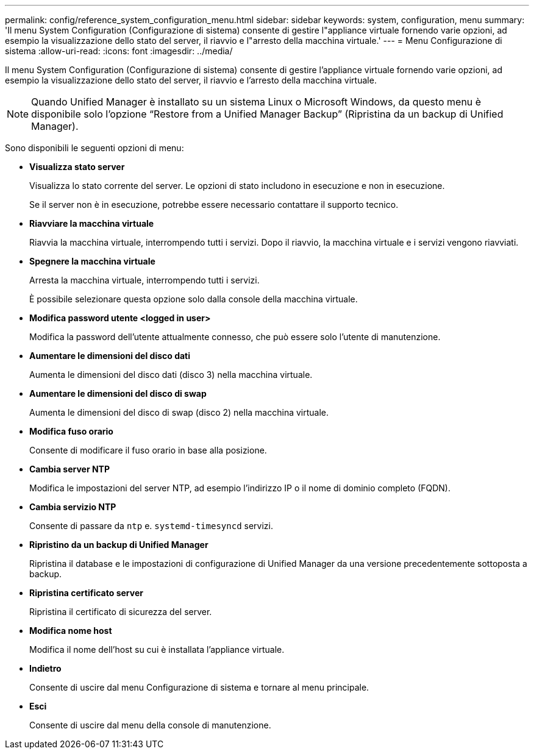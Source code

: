 ---
permalink: config/reference_system_configuration_menu.html 
sidebar: sidebar 
keywords: system, configuration, menu 
summary: 'Il menu System Configuration (Configurazione di sistema) consente di gestire l"appliance virtuale fornendo varie opzioni, ad esempio la visualizzazione dello stato del server, il riavvio e l"arresto della macchina virtuale.' 
---
= Menu Configurazione di sistema
:allow-uri-read: 
:icons: font
:imagesdir: ../media/


[role="lead"]
Il menu System Configuration (Configurazione di sistema) consente di gestire l'appliance virtuale fornendo varie opzioni, ad esempio la visualizzazione dello stato del server, il riavvio e l'arresto della macchina virtuale.

[NOTE]
====
Quando Unified Manager è installato su un sistema Linux o Microsoft Windows, da questo menu è disponibile solo l'opzione "`Restore from a Unified Manager Backup`" (Ripristina da un backup di Unified Manager).

====
Sono disponibili le seguenti opzioni di menu:

* *Visualizza stato server*
+
Visualizza lo stato corrente del server. Le opzioni di stato includono in esecuzione e non in esecuzione.

+
Se il server non è in esecuzione, potrebbe essere necessario contattare il supporto tecnico.

* *Riavviare la macchina virtuale*
+
Riavvia la macchina virtuale, interrompendo tutti i servizi. Dopo il riavvio, la macchina virtuale e i servizi vengono riavviati.

* *Spegnere la macchina virtuale*
+
Arresta la macchina virtuale, interrompendo tutti i servizi.

+
È possibile selezionare questa opzione solo dalla console della macchina virtuale.

* *Modifica password utente <logged in user>*
+
Modifica la password dell'utente attualmente connesso, che può essere solo l'utente di manutenzione.

* *Aumentare le dimensioni del disco dati*
+
Aumenta le dimensioni del disco dati (disco 3) nella macchina virtuale.

* *Aumentare le dimensioni del disco di swap*
+
Aumenta le dimensioni del disco di swap (disco 2) nella macchina virtuale.

* *Modifica fuso orario*
+
Consente di modificare il fuso orario in base alla posizione.

* *Cambia server NTP*
+
Modifica le impostazioni del server NTP, ad esempio l'indirizzo IP o il nome di dominio completo (FQDN).

* *Cambia servizio NTP*
+
Consente di passare da `ntp` e. `systemd-timesyncd` servizi.

* *Ripristino da un backup di Unified Manager*
+
Ripristina il database e le impostazioni di configurazione di Unified Manager da una versione precedentemente sottoposta a backup.

* *Ripristina certificato server*
+
Ripristina il certificato di sicurezza del server.

* *Modifica nome host*
+
Modifica il nome dell'host su cui è installata l'appliance virtuale.

* *Indietro*
+
Consente di uscire dal menu Configurazione di sistema e tornare al menu principale.

* *Esci*
+
Consente di uscire dal menu della console di manutenzione.


